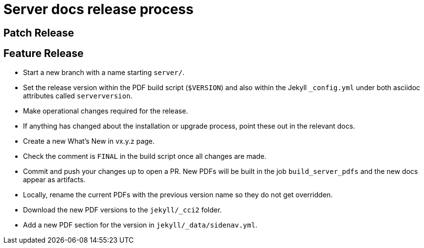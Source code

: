 = Server docs release process
:page-layout: classic-docs
:page-liquid:
:icons: font
:toc: macro
:toc-title:

== Patch Release



== Feature Release

* Start a new branch with a name starting `server/`.
* Set the release version within the PDF build script (`$VERSION`) and also within the Jekyll `_config.yml` under both asciidoc attributes called `serverversion`.
* Make operational changes required for the release.
* If anything has changed about the installation or upgrade process, point these out in the relevant docs.
* Create a new What's New in vx.y.z page.
* Check the comment is `FINAL` in the build script once all changes are made.
* Commit and push your changes up to open a PR. New PDFs will be built in the job `build_server_pdfs` and the new docs appear as artifacts.
* Locally, rename the current PDFs with the previous version name so they do not get overridden.
* Download the new PDF versions to the `jekyll/_cci2` folder.
* Add a new PDF section for the version in `jekyll/_data/sidenav.yml`.
